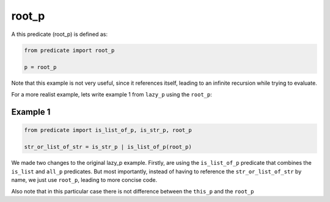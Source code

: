 root_p
------

A this predicate (root_p) is defined as:

.. code-block:: python

    from predicate import root_p

    p = root_p

Note that this example is not very useful, since it references itself, leading to an infinite recursion while
trying to evaluate.

For a more realist example, lets write example 1 from ``lazy_p`` using the ``root_p``:

Example 1
~~~~~~~~~

.. code-block:: python

    from predicate import is_list_of_p, is_str_p, root_p

    str_or_list_of_str = is_str_p | is_list_of_p(root_p)

We made two changes to the original lazy_p example. Firstly, are using the ``is_list_of_p`` predicate that combines the
``is_list`` and ``all_p`` predicates. But most importantly, instead of having to reference the ``str_or_list_of_str``
by name, we just use ``root_p``, leading to more concise code.

Also note that in this particular case there is not difference between the ``this_p`` and the ``root_p``
